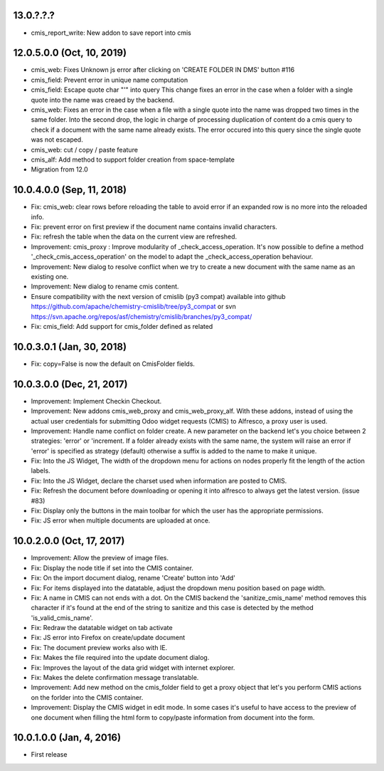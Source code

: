 13.0.?.?.?
~~~~~~~~~~

* cmis_report_write: New addon to save report into cmis

12.0.5.0.0 (Oct, 10, 2019)
~~~~~~~~~~~~~~~~~~~~~~~~~~

* cmis_web: Fixes Unknown js error after clicking on 'CREATE FOLDER IN DMS' button #116
* cmis_field: Prevent error in unique name computation
* cmis_field: Escape quote char "'" into query
  This change fixes an error in the case when a folder with a single quote
  into the name was creaed by the backend.
* cmis_web: Fixes an error in the case when a file with a single quote
  into the name was dropped two times in the same folder. Into the second
  drop, the logic in charge of processing duplication of content do a cmis
  query to check if a document with the same name already exists. The
  error occured into this query since the single quote was not escaped.
* cmis_web: cut / copy / paste feature
* cmis_alf: Add method to support folder creation from space-template
* Migration from 12.0

10.0.4.0.0 (Sep, 11, 2018)
~~~~~~~~~~~~~~~~~~~~~~~~~~

* Fix: cmis_web: clear rows before reloading the table to avoid error if an
  expanded row is no more into the reloaded info.
* Fix: prevent error on first preview if the document name contains invalid
  characters.
* Fix: refresh the table when the data on the current view are refreshed.
* Improvement: cmis_proxy : Improve modularity of _check_access_operation.
  It's now possible to define a method '_check_cmis_access_operation' on the
  model to adapt the _check_access_operation behaviour.
* Improvement: New dialog to resolve conflict when we try to create a new
  document with the same name as an existing one.
* Improvement: New dialog to rename cmis content.
* Ensure compatibility with the next version of cmislib (py3 compat)
  available into github `<https://github.com/apache/chemistry-cmislib/tree/
  py3_compat>`_ or svn `<https://svn.apache.org/repos/asf/chemistry/cmislib/
  branches/py3_compat/>`_
* Fix: cmis_field: Add support for cmis_folder defined as related

10.0.3.0.1 (Jan, 30, 2018)
~~~~~~~~~~~~~~~~~~~~~~~~~~

* Fix: copy=False is now the default on CmisFolder fields.

10.0.3.0.0 (Dec, 21, 2017)
~~~~~~~~~~~~~~~~~~~~~~~~~~

* Improvement: Implement Checkin Checkout.
* Improvement: New addons cmis_web_proxy and cmis_web_proxy_alf.  With these
  addons, instead of using the actual user credentials for submitting
  Odoo widget requests (CMIS) to Alfresco, a proxy user is used.
* Improvement: Handle name conflict on folder create.
  A new parameter on the backend let's you choice between 2 strategies:
  'error' or 'increment. If a folder already exists with the same name, the
  system will raise an error if 'error' is specified as strategy (default)
  otherwise a suffix is added to the name to make it unique.
* Fix: Into the JS Widget, The width of the dropdown menu for actions on nodes
  properly fit the length of the action labels.
* Fix: Into the JS Widget, declare the charset used when information
  are posted to CMIS.
* Fix: Refresh the document before downloading or opening it into alfresco
  to always get the latest version. (issue #83)
* Fix: Display only the buttons in the main toolbar for which the user has the
  appropriate permissions.
* Fix: JS error when multiple documents are uploaded at once.


10.0.2.0.0 (Oct, 17, 2017)
~~~~~~~~~~~~~~~~~~~~~~~~~~

* Improvement: Allow the preview of image files.
* Fix: Display the node title if set into the CMIS container.
* Fix: On the import document dialog, rename 'Create' button into 'Add'
* Fix: For items displayed into the datatable, adjust the dropdown menu
  position based on page width.
* Fix: A name in CMIS can not ends with a dot. On the CMIS backend the
  'sanitize_cmis_name' method removes this character if it's found at the
  end of the string to sanitize and this case is detected by the method
  'is_valid_cmis_name'.
* Fix: Redraw the datatable widget on tab activate
* Fix: JS error into Firefox on create/update document
* Fix: The document preview works also with IE.
* Fix: Makes the file required into the update document dialog.
* Fix: Improves the layout of the data grid widget with internet explorer.
* Fix: Makes the delete confirmation message translatable.
* Improvement: Add new method on the cmis_folder field to get a proxy object
  that let's you perform CMIS actions on the forlder into the CMIS container.
* Improvement: Display the CMIS widget in edit mode. In some cases it's useful
  to have access to the preview of one document when filling the html form to
  copy/paste information from document into the form.


10.0.1.0.0 (Jan, 4, 2016)
~~~~~~~~~~~~~~~~~~~~~~~~~

* First release


..
  Model:
  2.0.1 (date of release)
  ~~~~~~~~~~~~~~~~~~~~~~~

  * change 1
  * change 2
